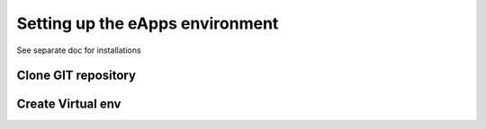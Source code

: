 Setting up the eApps environment
=============================

See separate doc for installations

Clone GIT repository
----------------------


Create Virtual env
------------------